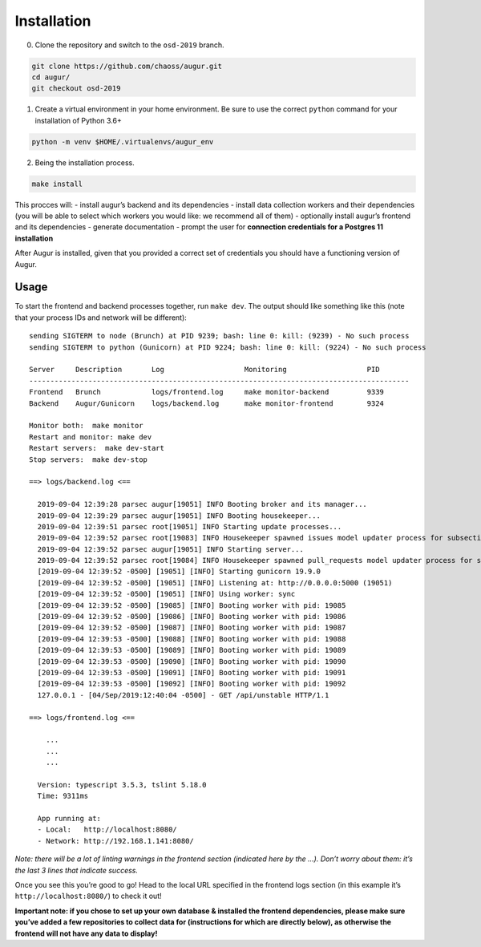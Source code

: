 ============================
Installation
============================

0. Clone the repository and switch to the ``osd-2019`` branch.

.. code:: bash

   git clone https://github.com/chaoss/augur.git
   cd augur/
   git checkout osd-2019

1. Create a virtual environment in your home environment. Be sure to use
   the correct ``python`` command for your installation of Python 3.6+

.. code:: bash

   python -m venv $HOME/.virtualenvs/augur_env

2. Being the installation process.

.. code:: bash

   make install

This procces will: - install augur’s backend and its dependencies -
install data collection workers and their dependencies (you will be able
to select which workers you would like: we recommend all of them) -
optionally install augur’s frontend and its dependencies - generate
documentation - prompt the user for **connection credentials for a
Postgres 11 installation**

After Augur is installed, given that you provided a correct set of
credentials you should have a functioning version of Augur.

---------
Usage
---------

To start the frontend and backend processes together, run ``make dev``.
The output should like something like this (note that your process IDs
and network will be different):

::

   sending SIGTERM to node (Brunch) at PID 9239; bash: line 0: kill: (9239) - No such process
   sending SIGTERM to python (Gunicorn) at PID 9224; bash: line 0: kill: (9224) - No such process

   Server     Description       Log                   Monitoring                   PID
   ------------------------------------------------------------------------------------------
   Frontend   Brunch            logs/frontend.log     make monitor-backend         9339
   Backend    Augur/Gunicorn    logs/backend.log      make monitor-frontend        9324

   Monitor both:  make monitor
   Restart and monitor: make dev
   Restart servers:  make dev-start
   Stop servers:  make dev-stop

   ==> logs/backend.log <==

     2019-09-04 12:39:28 parsec augur[19051] INFO Booting broker and its manager...
     2019-09-04 12:39:29 parsec augur[19051] INFO Booting housekeeper...
     2019-09-04 12:39:51 parsec root[19051] INFO Starting update processes...
     2019-09-04 12:39:52 parsec root[19083] INFO Housekeeper spawned issues model updater process for subsection 0 with PID 19083
     2019-09-04 12:39:52 parsec augur[19051] INFO Starting server...
     2019-09-04 12:39:52 parsec root[19084] INFO Housekeeper spawned pull_requests model updater process for subsection 0 with PID 19084
     [2019-09-04 12:39:52 -0500] [19051] [INFO] Starting gunicorn 19.9.0
     [2019-09-04 12:39:52 -0500] [19051] [INFO] Listening at: http://0.0.0.0:5000 (19051)
     [2019-09-04 12:39:52 -0500] [19051] [INFO] Using worker: sync
     [2019-09-04 12:39:52 -0500] [19085] [INFO] Booting worker with pid: 19085
     [2019-09-04 12:39:52 -0500] [19086] [INFO] Booting worker with pid: 19086
     [2019-09-04 12:39:52 -0500] [19087] [INFO] Booting worker with pid: 19087
     [2019-09-04 12:39:53 -0500] [19088] [INFO] Booting worker with pid: 19088
     [2019-09-04 12:39:53 -0500] [19089] [INFO] Booting worker with pid: 19089
     [2019-09-04 12:39:53 -0500] [19090] [INFO] Booting worker with pid: 19090
     [2019-09-04 12:39:53 -0500] [19091] [INFO] Booting worker with pid: 19091
     [2019-09-04 12:39:53 -0500] [19092] [INFO] Booting worker with pid: 19092
     127.0.0.1 - [04/Sep/2019:12:40:04 -0500] - GET /api/unstable HTTP/1.1

   ==> logs/frontend.log <==

       ...
       ...
       ...

     Version: typescript 3.5.3, tslint 5.18.0
     Time: 9311ms

     App running at:
     - Local:   http://localhost:8080/
     - Network: http://192.168.1.141:8080/

*Note: there will be a lot of linting warnings in the frontend section
(indicated here by the …). Don’t worry about them: it’s the last 3 lines
that indicate success.*

Once you see this you’re good to go! Head to the local URL specified in
the frontend logs section (in this example it’s
``http://localhost:8080/``) to check it out!

**Important note: if you chose to set up your own database & installed
the frontend dependencies, please make sure you’ve added a few
repositories to collect data for (instructions for which are directly
below), as otherwise the frontend will not have any data to display!**
